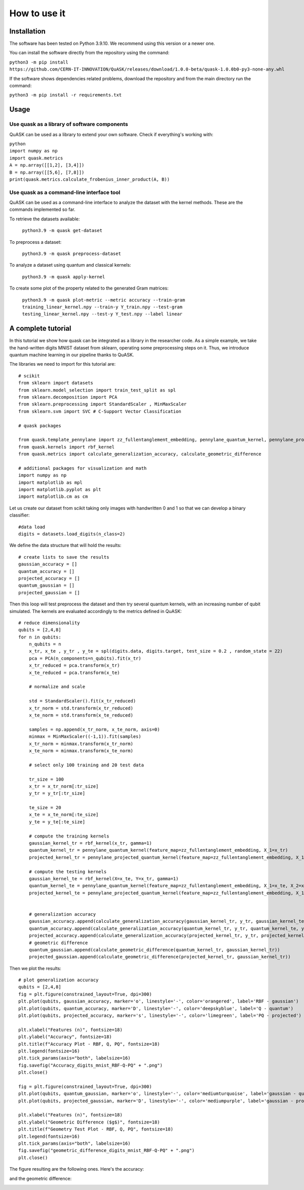 ==============
How to use it
==============

Installation
==============

The software has been tested on Python 3.9.10. We recommend using this version or a newer one.

You can install the software directly from the repository using the command:

``python3 -m pip install https://github.com/CERN-IT-INNOVATION/QuASK/releases/download/1.0.0-beta/quask-1.0.0b0-py3-none-any.whl``

If the software shows dependencies related problems, download the repository and from the main directory run the command:

``python3 -m pip install -r requirements.txt``

Usage
==============
Use quask as a library of software components
--------------------------------------------------------

QuASK can be used as a library to extend your own software. Check if everything's working with:

| ``python``
| ``import numpy as np``
| ``import quask.metrics``
| ``A = np.array([[1,2], [3,4]])``
| ``B = np.array([[5,6], [7,8]])`` 
| ``print(quask.metrics.calculate_frobenius_inner_product(A, B))``

Use quask as a command-line interface tool
--------------------------------------------------------

QuASK can be used as a command-line interface to analyze the dataset with the
kernel methods. These are the commands implemented so far.

To retrieve the datasets available:

     ``python3.9 -m quask get-dataset``

To preprocess a dataset:

    ``python3.9 -m quask preprocess-dataset``

To analyze a dataset using quantum and classical kernels:

    ``python3.9 -m quask apply-kernel``

To create some plot of the property related to the generated Gram matrices:

    ``python3.9 -m quask plot-metric --metric accuracy --train-gram training_linear_kernel.npy --train-y Y_train.npy --test-gram testing_linear_kernel.npy --test-y Y_test.npy --label linear``


A complete tutorial
===================

In this tutorial we show how quask can be integrated as a library in the
researcher code. As a simple example, we take the hand-written digits MNIST
dataset from sklearn, operating some preprocessing steps on it. Thus, we
introduce quantum machine learning in our pipeline thanks to QuASK.

The libraries we need to import for this tutorial are::

    # scikit
    from sklearn import datasets
    from sklearn.model_selection import train_test_split as spl
    from sklearn.decomposition import PCA
    from sklearn.preprocessing import StandardScaler , MinMaxScaler
    from sklearn.svm import SVC # C-Support Vector Classification

    # quask packages

    from quask.template_pennylane import zz_fullentanglement_embedding, pennylane_quantum_kernel, pennylane_projected_quantum_kernel
    from quask.kernels import rbf_kernel
    from quask.metrics import calculate_generalization_accuracy, calculate_geometric_difference

    # additional packages for visualization and math
    import numpy as np
    import matplotlib as mpl
    import matplotlib.pyplot as plt
    import matplotlib.cm as cm

Let us create our dataset from scikit taking only images
with handwritten 0 and 1 so that we can develop a binary classifier::

    #data load
    digits = datasets.load_digits(n_class=2)

We define the data structure that will hold the results::

    # create lists to save the results
    gaussian_accuracy = []
    quantum_accuracy = []
    projected_accuracy = []
    quantum_gaussian = []
    projected_gaussian = []

Then this loop will test preprocess the dataset and then
try several quantum kernels, with an increasing number of qubit simulated.
The kernels are evaluated accordingly to the metrics defined in QuASK::

    # reduce dimensionality
    qubits = [2,4,8]
    for n in qubits:
        n_qubits = n
        x_tr, x_te , y_tr , y_te = spl(digits.data, digits.target, test_size = 0.2 , random_state = 22)
        pca = PCA(n_components=n_qubits).fit(x_tr)
        x_tr_reduced = pca.transform(x_tr)
        x_te_reduced = pca.transform(x_te)

        # normalize and scale

        std = StandardScaler().fit(x_tr_reduced)
        x_tr_norm = std.transform(x_tr_reduced)
        x_te_norm = std.transform(x_te_reduced)

        samples = np.append(x_tr_norm, x_te_norm, axis=0)
        minmax = MinMaxScaler((-1,1)).fit(samples)
        x_tr_norm = minmax.transform(x_tr_norm)
        x_te_norm = minmax.transform(x_te_norm)

        # select only 100 training and 20 test data

        tr_size = 100
        x_tr = x_tr_norm[:tr_size]
        y_tr = y_tr[:tr_size]

        te_size = 20
        x_te = x_te_norm[:te_size]
        y_te = y_te[:te_size]

        # compute the training kernels
        gaussian_kernel_tr = rbf_kernel(x_tr, gamma=1)
        quantum_kernel_tr = pennylane_quantum_kernel(feature_map=zz_fullentanglement_embedding, X_1=x_tr)
        projected_kernel_tr = pennylane_projected_quantum_kernel(feature_map=zz_fullentanglement_embedding, X_1=x_tr)

        # compute the testing kernels
        gaussian_kernel_te = rbf_kernel(X=x_te, Y=x_tr, gamma=1)
        quantum_kernel_te = pennylane_quantum_kernel(feature_map=zz_fullentanglement_embedding, X_1=x_te, X_2=x_tr)
        projected_kernel_te = pennylane_projected_quantum_kernel(feature_map=zz_fullentanglement_embedding, X_1=x_te, X_2=x_tr)


        # generalization accuracy
        gaussian_accuracy.append(calculate_generalization_accuracy(gaussian_kernel_tr, y_tr, gaussian_kernel_te, y_te))
        quantum_accuracy.append(calculate_generalization_accuracy(quantum_kernel_tr, y_tr, quantum_kernel_te, y_te))
        projected_accuracy.append(calculate_generalization_accuracy(projected_kernel_tr, y_tr, projected_kernel_te, y_te))
        # geometric difference
        quantum_gaussian.append(calculate_geometric_difference(quantum_kernel_tr, gaussian_kernel_tr))
        projected_gaussian.append(calculate_geometric_difference(projected_kernel_tr, gaussian_kernel_tr))

Then we plot the results::

    # plot generalization accuracy
    qubits = [2,4,8]
    fig = plt.figure(constrained_layout=True, dpi=300)
    plt.plot(qubits, gaussian_accuracy, marker='o', linestyle='-', color='orangered', label='RBF - gaussian')
    plt.plot(qubits, quantum_accuracy, marker='D', linestyle='-', color='deepskyblue', label='Q - quantum')
    plt.plot(qubits, projected_accuracy, marker='s', linestyle='-', color='limegreen', label='PQ - projected')

    plt.xlabel("Features (n)", fontsize=18)
    plt.ylabel("Accuracy", fontsize=18)
    plt.title(f"Accuracy Plot - RBF, Q, PQ", fontsize=18)
    plt.legend(fontsize=16)
    plt.tick_params(axis="both", labelsize=16)
    fig.savefig("Accuracy_digits_mnist_RBF-Q-PQ" + ".png")
    plt.close()

    fig = plt.figure(constrained_layout=True, dpi=300)
    plt.plot(qubits, quantum_gaussian, marker='o', linestyle='-', color='mediumturquoise', label='gaussian - quantum')
    plt.plot(qubits, projected_gaussian, marker='D', linestyle='-', color='mediumpurple', label='gaussian - projected')

    plt.xlabel("Features (n)", fontsize=18)
    plt.ylabel("Geometric Difference ($g$)", fontsize=18)
    plt.title(f"Geometry Test Plot - RBF, Q, PQ", fontsize=18)
    plt.legend(fontsize=16)
    plt.tick_params(axis="both", labelsize=16)
    fig.savefig("geometric_difference_digits_mnist_RBF-Q-PQ" + ".png")
    plt.close()

The figure resulting are the following ones. Here's the accuracy:

.. image:: images/Accuracy_digits_mnist_RBF-Q-PQ.png
  :width: 70%
  :align: center
  :alt: Accuracy plot

and the geometric difference:

.. image:: images/geometric_difference_digits_mnist_RBF-Q-PQ.png
  :width: 70%
  :align: center
  :alt: Geometric difference plot